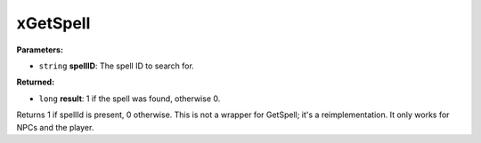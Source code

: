 
xGetSpell
========================================================

**Parameters:**

- ``string`` **spellID**: The spell ID to search for.

**Returned:**

- ``long`` **result**: 1 if the spell was found, otherwise 0.

Returns 1 if spellId is present, 0 otherwise. This is not a wrapper for GetSpell; it's a reimplementation. It only works for NPCs and the player.
